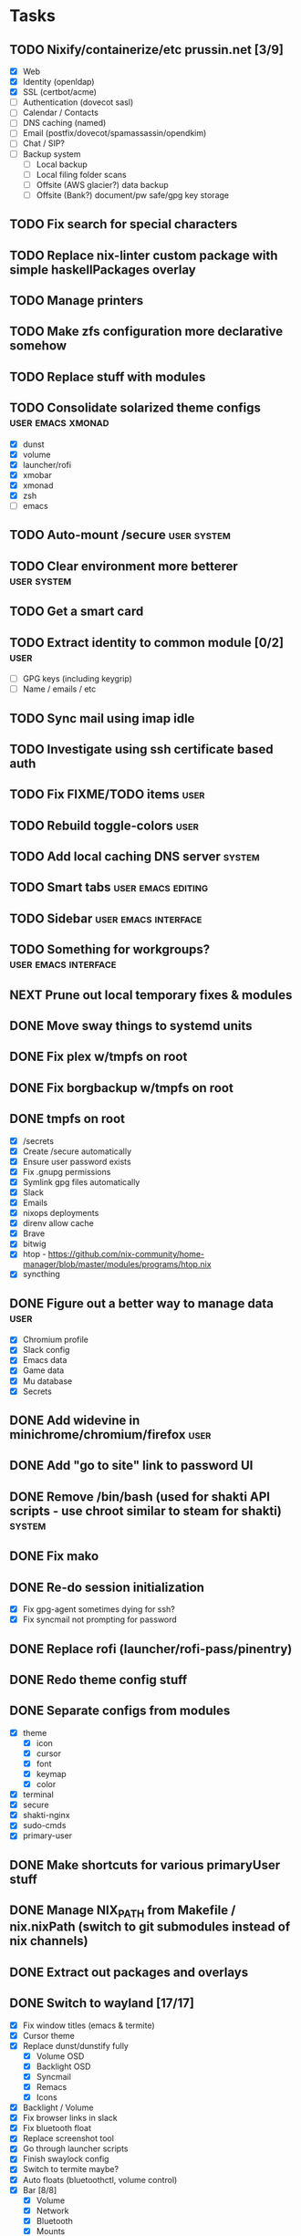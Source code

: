 #+TODO: TODO NEXT | DONE

* Tasks
** TODO Nixify/containerize/etc prussin.net [3/9]
   - [X] Web
   - [X] Identity (openldap)
   - [X] SSL (certbot/acme)
   - [ ] Authentication (dovecot sasl)
   - [ ] Calendar / Contacts
   - [ ] DNS caching (named)
   - [ ] Email (postfix/dovecot/spamassassin/opendkim)
   - [ ] Chat / SIP?
   - [ ] Backup system
     - [ ] Local backup
     - [ ] Local filing folder scans
     - [ ] Offsite (AWS glacier?) data backup
     - [ ] Offsite (Bank?) document/pw safe/gpg key storage
** TODO Fix search for special characters
** TODO Replace nix-linter custom package with simple haskellPackages overlay
** TODO Manage printers
** TODO Make zfs configuration more declarative somehow
** TODO Replace stuff with modules
** TODO Consolidate solarized theme configs :user:emacs:xmonad:
   - [X] dunst
   - [X] volume
   - [X] launcher/rofi
   - [X] xmobar
   - [X] xmonad
   - [X] zsh
   - [ ] emacs
** TODO Auto-mount /secure :user:system:
** TODO Clear environment more betterer :user:system:
** TODO Get a smart card
** TODO Extract identity to common module [0/2] :user:
   - [ ] GPG keys (including keygrip)
   - [ ] Name / emails / etc
** TODO Sync mail using imap idle
** TODO Investigate using ssh certificate based auth
** TODO Fix FIXME/TODO items :user:
** TODO Rebuild toggle-colors :user:
** TODO Add local caching DNS server :system:
** TODO Smart tabs :user:emacs:editing:
** TODO Sidebar :user:emacs:interface:
** TODO Something for workgroups? :user:emacs:interface:
** NEXT Prune out local temporary fixes & modules
** DONE Move sway things to systemd units
   CLOSED: [2021-01-17 Sun 14:06]
** DONE Fix plex w/tmpfs on root
   CLOSED: [2020-09-20 Sun 04:56]
** DONE Fix borgbackup w/tmpfs on root
   CLOSED: [2020-09-19 Sat 23:38]
** DONE tmpfs on root
   CLOSED: [2020-09-18 Fri 22:55]
   - [X] /secrets
   - [X] Create /secure automatically
   - [X] Ensure user password exists
   - [X] Fix .gnupg permissions
   - [X] Symlink gpg files automatically
   - [X] Slack
   - [X] Emails
   - [X] nixops deployments
   - [X] direnv allow cache
   - [X] Brave
   - [X] bitwig
   - [X] htop - https://github.com/nix-community/home-manager/blob/master/modules/programs/htop.nix
   - [X] syncthing
** DONE Figure out a better way to manage data :user:
   CLOSED: [2020-09-18 Fri 22:56]
   - [X] Chromium profile
   - [X] Slack config
   - [X] Emacs data
   - [X] Game data
   - [X] Mu database
   - [X] Secrets
** DONE Add widevine in minichrome/chromium/firefox :user:
   CLOSED: [2020-07-09 Thu 10:32]
** DONE Add "go to site" link to password UI
   CLOSED: [2020-07-09 Thu 10:31]
** DONE Remove /bin/bash (used for shakti API scripts - use chroot similar to steam for shakti) :system:
   CLOSED: [2020-03-23 Mon 21:45]
** DONE Fix mako
   CLOSED: [2020-01-06 Mon 20:57]
** DONE Re-do session initialization
  - [X] Fix gpg-agent sometimes dying for ssh?
  - [X] Fix syncmail not prompting for password
** DONE Replace rofi (launcher/rofi-pass/pinentry)
** DONE Redo theme config stuff
** DONE Separate configs from modules
   - [X] theme
     - [X] icon
     - [X] cursor
     - [X] font
     - [X] keymap
     - [X] color
   - [X] terminal
   - [X] secure
   - [X] shakti-nginx
   - [X] sudo-cmds
   - [X] primary-user
** DONE Make shortcuts for various primaryUser stuff
** DONE Manage NIX_PATH from Makefile / nix.nixPath (switch to git submodules instead of nix channels)
** DONE Extract out packages and overlays
** DONE Switch to wayland [17/17]
   - [X] Fix window titles (emacs & termite)
   - [X] Cursor theme
   - [X] Replace dunst/dunstify fully
     - [X] Volume OSD
     - [X] Backlight OSD
     - [X] Syncmail
     - [X] Remacs
     - [X] Icons
   - [X] Backlight / Volume
   - [X] Fix browser links in slack
   - [X] Fix bluetooth float
   - [X] Replace screenshot tool
   - [X] Go through launcher scripts
   - [X] Finish swaylock config
   - [X] Switch to termite maybe?
   - [X] Auto floats (bluetoothctl, volume control)
   - [X] Bar [8/8]
     - [X] Volume
     - [X] Network
     - [X] Bluetooth
     - [X] Mounts
     - [X] VPN
     - [X] Email
     - [X] Battery
     - [X] Clock
   - [X] Migrate stuff into dotfiles [3/3]
     - [X] waybar (override { pulseSupport = true; })
     - [X] sway
     - [X] kitty/alacritty/etc
   - [X] Notifications
   - [X] Idle locker
   - [X] Screen locker
   - [X] sway config
** DONE Add nixfmt and nixlint
** DONE Fix editor for pass :user:
** DONE Consolidate font theme configs (and fix emacs fonts) :user:emacs:xmonad:
** DONE Set up dunst for messages/notifications/volume/brightness :user:
** DONE Install minichrome :user:
** DONE Fix $BROWSER and $EDITOR
** DONE Minimize environment packages :user:system:
** DONE Install steam :user:
** DONE Use home-manager from nixos config :user:system:
** DONE CSS/less :user:emacs:filetypes:
** DONE JS :user:emacs:filetypes:
** DONE remove TERMINAL env variable :user:
** DONE zsh plugin dependencies (git, python) :user:
** DONE emacs package dependencies (silver-searcher, etc) :user:
** DONE xmonad hardcoded package dependencies :user:
** DONE $SECRETS :user:
** DONE $APP_PATH :user:
** DONE user-bin :user:
** DONE zsh alias paths/dependencies :user:
** DONE xmobar script paths/dependencies :user:
** DONE Replace packageOverrides for sudo with nix overlays :user:system:
** DONE Fix solarized invisible grey :user:
** DONE Fix emacs zoom-frm :user:
** DONE Set up user daemons :user:
   - [X] tray
   - [X] emacs
   - [X] autocutsel
   - [X] urxvt
** DONE Figure out a better mechanism for password/nogit linking :user:
** DONE Remove hardcoded references to username/home directory :user:
** DONE Reorganize user stuff :user:
** DONE Install better cursors :user:
** DONE Remove /usr/bin/pk12util (blocked on metatron update to https://jira.netflix.com/browse/PS-1640)
** DONE Remove /bin/bash
** DONE Fix n/node :user:
** DONE Make dhcpcd non-blocking (https://github.com/NixOS/nixpkgs/issues/50930) :system:
** DONE Recursively link bin :user:
** DONE Fix app launchers for slack, passwords, mixer, etc :user:
** DONE Fix app/bin scripts :user:
** DONE Recursively link emacs dir :user:
** DONE Fix broken sudoers nopasswd lines :system:
** DONE Fix sudoers insults :system:
** DONE Fix bluetooth :system:
** DONE Add auto-update :system:
** DONE Fix urxvt perls :user:
** DONE Fix mbsync timer (see journalctl -alf) :user:
** DONE Fix umask :user:
** DONE purescript :filetypes:
** DONE imenu sidebar :interface:
** DONE Highlight TODO :filetypes:
** DONE Make ivy transformers more helpful :tools:
    ;; Show docustring in counsel-describe-function and
    ;; counsel-describe-variable
    (defface counsel-thing
      '((t :inherit escape-glyph))
      "Face used by counsel for the thing being matched.")
    (defun get-doc-string (thing)
      (elisp--docstring-first-line (documentation (intern thing))))
    (defun with-doc (thing)
      (with-temp-buffer
        (insert (format "%-40s" thing))
        (put-text-property (point-min) (point-max) 'face 'counsel-thing)
        (insert (get-doc-string thing))
        (buffer-string)))
    (ivy-set-display-transformer 'counsel-describe-function #'with-doc)
    (ivy-set-display-transformer 'counsel-describe-variable #'with-doc)
    ;; Show keybinding and docustring in counsel-M-x
    (ivy-set-display-transformer
     'counsel-M-x
     (lambda (cmd)
       (let ((key (key-description (where-is-internal (intern cmd) nil t))))
         (put-text-property 0 (length key) 'face 'counsel-key-binding key)
         (format "%-15s%s" key (with-doc cmd)))))
** DONE Some kind of sidebar :interface:
** DONE [[https://github.com/politza/pdf-tools][pdf-tools]] :filetypes:
** DONE [[http://mmm-mode.sourceforge.net/][Multiple major mode per file (html w/embedded css and js, etc)]] :editing:
** DONE [[https://github.com/Wilfred/helpful][helpful]] :tools:
** DONE [[https://github.com/emacsmirror/rainbow-mode][rainbow-mode]] :editing:
** DONE Add keybindings to change font size :interface:
   (require 'zoom-frm)
   (global-set-key (kbd "M-+") 'zoom-frm-in)
   (global-set-key (kbd "M--") 'zoom-frm-out)
** DONE [[https://github.com/purcell/whitespace-cleanup-mode][whitespace-cleanup-mode]] (also newline at end of file) :editing:
** DONE [[https://github.com/browse-kill-ring/browse-kill-ring][browse-kill-ring]] :interface:
** DONE [[https://github.com/iqbalansari/emacs-emojify][Emoji]] :editing:
** DONE [[https://github.com/Fuco1/smartparens][smartparens]] :editing:
** DONE Spellchecking :checking:
** DONE [[https://github.com/flycheck/flycheck][flycheck]] :checking:
** DONE [[https://github.com/bbatsov/projectile][Projectile]] :projectmanagement:
** DONE [[https://company-mode.github.io/][company-mode]] :editing:
** DONE Ivy fuzzy search :interface:
** DONE [[https://github.com/zk-phi/indent-guide][indent-guide]] :editing:
** DONE [[https://github.com/Malabarba/aggressive-indent-mode][aggressive-indent-mode]] :editing:
** DONE editorconfig / default indentation settings :editing:
** DONE [[https://github.com/syohex/emacs-git-gutter][git-gutter]] :projectmanagement:
** DONE [[https://magit.vc/][Magit]] :projectmanagement:
** DONE Helm or [[https://github.com/abo-abo/swiper][Ivy, Counsel, Swiper]] :interface:
** DONE [[https://github.com/ryuslash/mode-icons][mode-icons]] :interface:
** DONE [[https://github.com/raugturi/powerline-evil][powerline-evil]] :interface:
** DONE [[https://github.com/justbur/emacs-which-key][which-key]] :interface:
** DONE Structure emacs config :codestructure:
** DONE [[https://github.com/sabof/org-bullets][org-bullets]] :filetypes:
** DONE Move temporary files somewhere :codestructure:
** DONE Figure out [[https://github.com/jwiegley/use-package][use-package]] :codestructure:
** DONE Unclutter emacs.d :codestructure:
